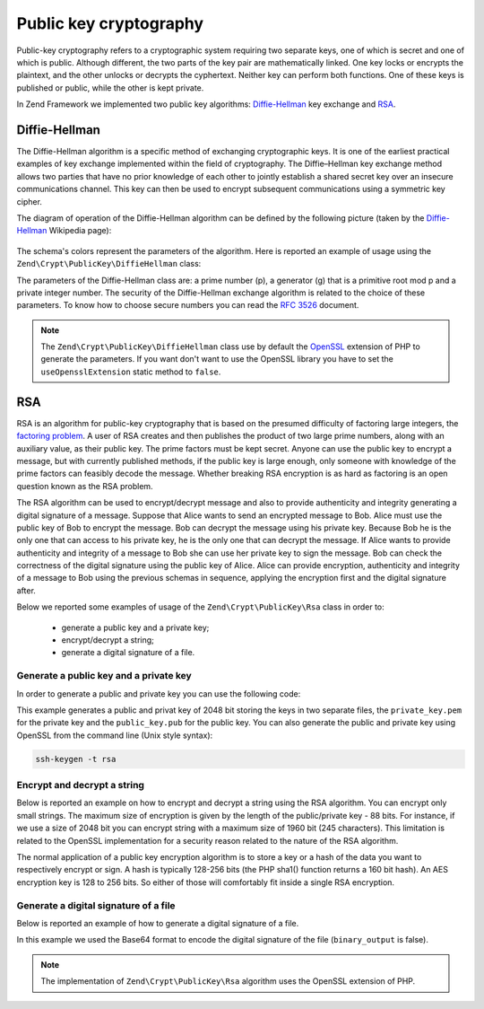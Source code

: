 .. _zend.crypt.public-key:

Public key cryptography
=======================

Public-key cryptography refers to a cryptographic system requiring two separate keys, one of which is secret and
one of which is public. Although different, the two parts of the key pair are mathematically linked. One key locks
or encrypts the plaintext, and the other unlocks or decrypts the cyphertext. Neither key can perform both
functions. One of these keys is published or public, while the other is kept private.

In Zend Framework we implemented two public key algorithms: `Diffie-Hellman`_ key exchange and `RSA`_.

.. _zend.crypt.public-key.diffie-hellman:

Diffie-Hellman
--------------

The Diffie-Hellman algorithm is a specific method of exchanging cryptographic keys. It is one of the earliest
practical examples of key exchange implemented within the field of cryptography. The Diffie–Hellman key exchange
method allows two parties that have no prior knowledge of each other to jointly establish a shared secret key
over an insecure communications channel. This key can then be used to encrypt subsequent communications using a
symmetric key cipher.

The diagram of operation of the Diffie-Hellman algorithm can be defined by the following picture
(taken by the `Diffie-Hellman`_ Wikipedia page):

.. figure:: /images/zend.crypt.public-key.diffie-hellman.png
   :align: center

The schema's colors represent the parameters of the algorithm. Here is reported an example of usage
using the ``Zend\Crypt\PublicKey\DiffieHellman`` class:

.. code-block:: php
   :linenos:

   use Zend\Crypt\PublicKey\DiffieHellman;

   $aliceOptions = array(
       'prime'    => '155172898181473697471232257763715539915724801966915404479707795314057629378541917580651227' .
                     '423698188993727816152646631438561595825688188889951272158842675419950341258706556549803580' .
                     '104870537681476726513255747040765857479291291572334510643245094715007229621094194349783925' .
                     '984760375594985848253359305585439638443',
       'generator'=> '2',
       'private'  => '992093140665725952364085695919679885571412495614942674862518080355353963322786201435363176' .
                    '813127128916726230726309951803243888416814918577455156967890911274095150092503589658166661' .
                    '463420498381785213791321533481399080168191962194483101070726325157493390557981225386151351' .
                    '04828702523796951800575031871051678091'
   );

   $bobOptions   = array(
       'prime'    => $aliceOptions['prime'],
       'generator'=> '2',
       'private'  => '334117357926395586257336357178925636125481806504021611510774783148414637079488997861035889' .
                     '123256347304105519467727528801778689728169635518217403867000760342134081539246925625431179' .
                     '634647331566005454845108330724270034742070646507148310833044977371603820970833568760781462' .
                     '31616972608703322302585471319261275664'
   );

   $alice = new DiffieHellman($aliceOptions['prime'], $aliceOptions['generator'], $aliceOptions['private']);
   $bob   = new DiffieHellman($bobOptions['prime'], $bobOptions['generator'], $bobOptions['private']);

   $alice->generateKeys();
   $bob->generateKeys();

   $aliceSecretKey = $alice->computeSecretKey($bob->getPublicKey(DiffieHellman::FORMAT_BINARY),
                                              DiffieHellman::FORMAT_BINARY,
                                              DiffieHellman::FORMAT_BINARY);

   $bobSecretKey   = $bob->computeSecretKey($alice->getPublicKey(DiffieHellman::FORMAT_BINARY),
                                            DiffieHellman::FORMAT_BINARY,
                                            DiffieHellman::FORMAT_BINARY);

   if ($aliceSecretKey !== $bobSecretKey) {
       echo "ERROR!\n";
   } else {
       printf("The secret key is: %s\n", base64_encode($aliceSecretKey));
   }


The parameters of the Diffie-Hellman class are: a prime number (p), a generator (g) that is a primitive root mod p
and a private integer number. The security of the Diffie-Hellman exchange algorithm is related to the choice of
these parameters. To know how to choose secure numbers you can read the `RFC 3526`_ document.

.. note::

   The ``Zend\Crypt\PublicKey\DiffieHellman`` class use by default the `OpenSSL`_ extension of PHP to generate the
   parameters. If you want don't want to use the OpenSSL library you have to set the ``useOpensslExtension`` static
   method to ``false``.

.. _zend.crypt.public-key.rsa:

RSA
---

RSA is an algorithm for public-key cryptography that is based on the presumed difficulty of factoring large
integers, the `factoring problem`_.
A user of RSA creates and then publishes the product of two large prime numbers, along with an auxiliary value,
as their public key. The prime factors must be kept secret. Anyone can use the public key to encrypt a message,
but with currently published methods, if the public key is large enough, only someone with knowledge of the prime
factors can feasibly decode the message. Whether breaking RSA encryption is as hard as factoring is an open
question known as the RSA problem.

The RSA algorithm can be used to encrypt/decrypt message and also to provide authenticity and integrity generating
a digital signature of a message. Suppose that Alice wants to send an encrypted message to Bob. Alice must use the
public key of Bob to encrypt the message. Bob can decrypt the message using his private key. Because Bob he is the
only one that can access to his private key, he is the only one that can decrypt the message.
If Alice wants to provide authenticity and integrity of a message to Bob she can use her private key to sign the
message. Bob can check the correctness of the digital signature using the public key of Alice.
Alice can provide encryption, authenticity and integrity of a message to Bob using the previous schemas in 
sequence, applying the encryption first and the digital signature after.

Below we reported some examples of usage of the ``Zend\Crypt\PublicKey\Rsa`` class in order to:

  - generate a public key and a private key;
  - encrypt/decrypt a string;
  - generate a digital signature of a file.

.. _zend.crypt.public-key.rsa.keys:

Generate a public key and a private key
^^^^^^^^^^^^^^^^^^^^^^^^^^^^^^^^^^^^^^^

In order to generate a public and private key you can use the following code:

.. code-block:: php
   :linenos:

   use Zend\Crypt\PublicKey\RsaOptions;

   $rsaOptions = new RsaOptions(array(
       'pass_phrase' => 'test'
   ));

   $rsaOptions->generateKeys(array(
       'private_key_bits' => 2048,
   ));

   file_put_contents('private_key.pem', $rsaOptions->getPrivateKey());
   file_put_contents('public_key.pub', $rsaOptions->getPublicKey());

This example generates a public and privat key of 2048 bit storing the keys in two separate files,
the ``private_key.pem`` for the private key and the ``public_key.pub`` for the public key.
You can also generate the public and private key using OpenSSL from the command line (Unix style syntax):

.. code-block:: bash

   ssh-keygen -t rsa
 

.. _zend.crypt.public-key.rsa.encrypt:

Encrypt and decrypt a string
^^^^^^^^^^^^^^^^^^^^^^^^^^^^

Below is reported an example on how to encrypt and decrypt a string using the RSA algorithm. You can encrypt
only small strings. The maximum size of encryption is given by the length of the public/private key - 88 bits.
For instance, if we use a size of 2048 bit you can encrypt string with a maximum size of 1960 bit
(245 characters). This limitation is related to the OpenSSL implementation for a security reason related to the
nature of the RSA algorithm. 

The normal application of a public key encryption algorithm is to store a key or a hash of the data you want to
respectively encrypt or sign. A hash is typically 128-256 bits (the PHP sha1() function returns a 160 bit hash).
An AES encryption key is 128 to 256 bits. So either of those will comfortably fit inside a single RSA encryption.

.. code-block:: php
   :linenos:

   use Zend\Crypt\PublicKey\Rsa;

   $rsa = Rsa::factory(array(
       'public_key'    => 'public_key.pub',
       'private_key'   => 'private_key.pem',
       'pass_phrase'   => 'test',
       'binary_output' => false
   ));

   $text = 'This is the message to encrypt';

   $encrypt = $rsa->encrypt($text);
   printf("Encrypted message:\n%s\n", $encrypt);

   $decrypt = $rsa->decrypt($encrypt);

   if ($text !== $decrypt) {
       echo "ERROR\n";
   } else {
       echo "Encryption and decryption performed successfully!\n";
   }


.. _zend.crypt.public-key.signature:

Generate a digital signature of a file
^^^^^^^^^^^^^^^^^^^^^^^^^^^^^^^^^^^^^^

Below is reported an example of how to generate a digital signature of a file.

.. code-block:: php
   :linenos:

   use Zend\Crypt\PublicKey\Rsa;

   $rsa = Rsa::factory(array(
       'private_key'   => 'path/to/private_key',
       'pass_phrase'   => 'passphrase of the private key',
       'binary_output' => false
   ));

   $file = file_get_contents('path/file/to/sign');

   $signature = $rsa->sign($file, $rsa->getOptions()->getPrivateKey());
   $verify    = $rsa->verify($file, $signature, $rsa->getOptions()->getPublicKey());

   if ($verify) {
       echo "The signature is OK\n";
       file_put_contents($filename . '.sig', $signature);
       echo "Signature save in $filename.sig\n";
   } else {
        echo "The signature is not valid!\n";
   }

In this example we used the Base64 format to encode the digital signature of the file (``binary_output`` is false).


.. note::

   The implementation of ``Zend\Crypt\PublicKey\Rsa`` algorithm uses the OpenSSL extension of PHP.


.. _`Diffie-Hellman`: http://en.wikipedia.org/wiki/Diffie%E2%80%93Hellman_key_exchange
.. _`RSA`: http://en.wikipedia.org/wiki/RSA_%28algorithm%29
.. _`RFC 3526`: http://tools.ietf.org/html/rfc3526
.. _`factoring problem`: http://en.wikipedia.org/wiki/Factoring_problem
.. _`OpenSSL`: http://php.net/manual/en/book.openssl.php
